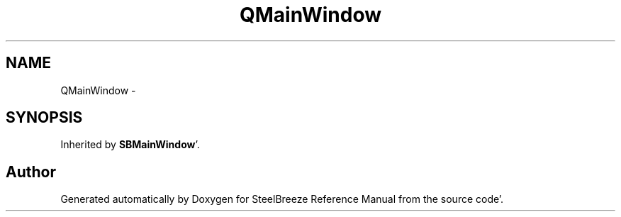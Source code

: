 .TH "QMainWindow" 3 "Mon May 14 2012" "Version 2.0.2" "SteelBreeze Reference Manual" \" -*- nroff -*-
.ad l
.nh
.SH NAME
QMainWindow \- 
.SH SYNOPSIS
.br
.PP
.PP
Inherited by \fBSBMainWindow\fP'\&.

.SH "Author"
.PP 
Generated automatically by Doxygen for SteelBreeze Reference Manual from the source code'\&.
